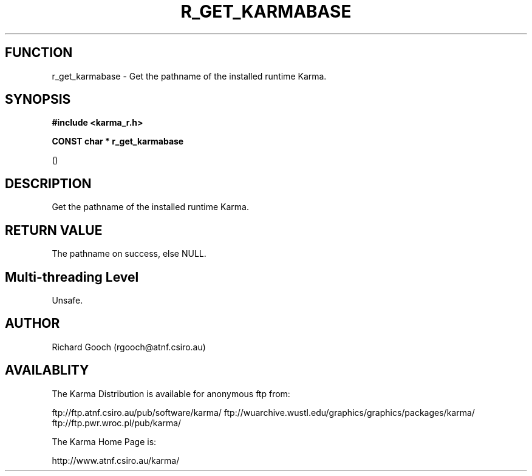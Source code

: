 .TH R_GET_KARMABASE 3 "24 Dec 2005" "Karma Distribution"
.SH FUNCTION
r_get_karmabase \- Get the pathname of the installed runtime Karma.
.SH SYNOPSIS
.B #include <karma_r.h>
.sp
.B CONST char * r_get_karmabase
.sp
()
.SH DESCRIPTION
Get the pathname of the installed runtime Karma.
.SH RETURN VALUE
The pathname on success, else NULL.
.SH Multi-threading Level
Unsafe.
.SH AUTHOR
Richard Gooch (rgooch@atnf.csiro.au)
.SH AVAILABLITY
The Karma Distribution is available for anonymous ftp from:

ftp://ftp.atnf.csiro.au/pub/software/karma/
ftp://wuarchive.wustl.edu/graphics/graphics/packages/karma/
ftp://ftp.pwr.wroc.pl/pub/karma/

The Karma Home Page is:

http://www.atnf.csiro.au/karma/

